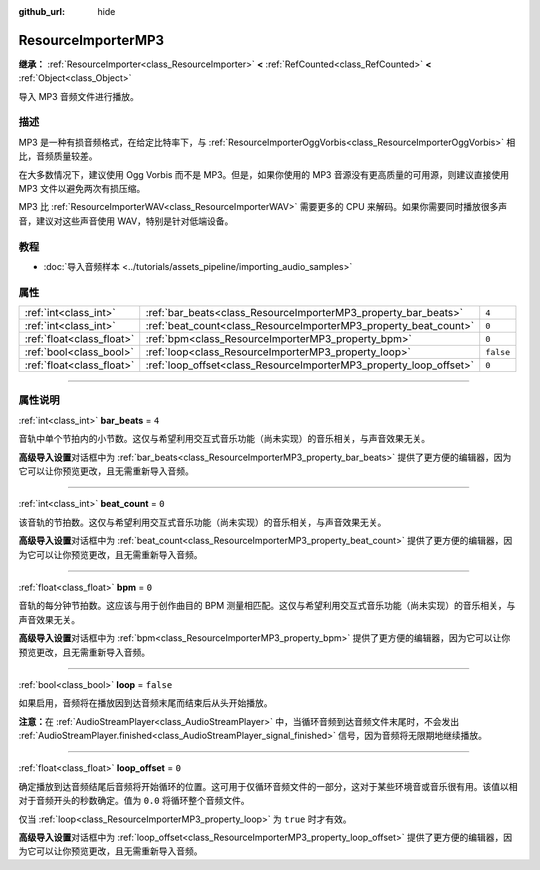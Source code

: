 :github_url: hide

.. DO NOT EDIT THIS FILE!!!
.. Generated automatically from Godot engine sources.
.. Generator: https://github.com/godotengine/godot/tree/master/doc/tools/make_rst.py.
.. XML source: https://github.com/godotengine/godot/tree/master/modules/minimp3/doc_classes/ResourceImporterMP3.xml.

.. _class_ResourceImporterMP3:

ResourceImporterMP3
===================

**继承：** :ref:`ResourceImporter<class_ResourceImporter>` **<** :ref:`RefCounted<class_RefCounted>` **<** :ref:`Object<class_Object>`

导入 MP3 音频文件进行播放。

.. rst-class:: classref-introduction-group

描述
----

MP3 是一种有损音频格式，在给定比特率下，与 :ref:`ResourceImporterOggVorbis<class_ResourceImporterOggVorbis>` 相比，音频质量较差。

在大多数情况下，建议使用 Ogg Vorbis 而不是 MP3。但是，如果你使用的 MP3 音源没有更高质量的可用源，则建议直接使用 MP3 文件以避免两次有损压缩。

MP3 比 :ref:`ResourceImporterWAV<class_ResourceImporterWAV>` 需要更多的 CPU 来解码。如果你需要同时播放很多声音，建议对这些声音使用 WAV，特别是针对低端设备。

.. rst-class:: classref-introduction-group

教程
----

- :doc:`导入音频样本 <../tutorials/assets_pipeline/importing_audio_samples>`

.. rst-class:: classref-reftable-group

属性
----

.. table::
   :widths: auto

   +---------------------------+--------------------------------------------------------------------+-----------+
   | :ref:`int<class_int>`     | :ref:`bar_beats<class_ResourceImporterMP3_property_bar_beats>`     | ``4``     |
   +---------------------------+--------------------------------------------------------------------+-----------+
   | :ref:`int<class_int>`     | :ref:`beat_count<class_ResourceImporterMP3_property_beat_count>`   | ``0``     |
   +---------------------------+--------------------------------------------------------------------+-----------+
   | :ref:`float<class_float>` | :ref:`bpm<class_ResourceImporterMP3_property_bpm>`                 | ``0``     |
   +---------------------------+--------------------------------------------------------------------+-----------+
   | :ref:`bool<class_bool>`   | :ref:`loop<class_ResourceImporterMP3_property_loop>`               | ``false`` |
   +---------------------------+--------------------------------------------------------------------+-----------+
   | :ref:`float<class_float>` | :ref:`loop_offset<class_ResourceImporterMP3_property_loop_offset>` | ``0``     |
   +---------------------------+--------------------------------------------------------------------+-----------+

.. rst-class:: classref-section-separator

----

.. rst-class:: classref-descriptions-group

属性说明
--------

.. _class_ResourceImporterMP3_property_bar_beats:

.. rst-class:: classref-property

:ref:`int<class_int>` **bar_beats** = ``4``

音轨中单个节拍内的小节数。这仅与希望利用交互式音乐功能（尚未实现）的音乐相关，与声音效果无关。

\ **高级导入设置**\ 对话框中为 :ref:`bar_beats<class_ResourceImporterMP3_property_bar_beats>` 提供了更方便的编辑器，因为它可以让你预览更改，且无需重新导入音频。

.. rst-class:: classref-item-separator

----

.. _class_ResourceImporterMP3_property_beat_count:

.. rst-class:: classref-property

:ref:`int<class_int>` **beat_count** = ``0``

该音轨的节拍数。这仅与希望利用交互式音乐功能（尚未实现）的音乐相关，与声音效果无关。

\ **高级导入设置**\ 对话框中为 :ref:`beat_count<class_ResourceImporterMP3_property_beat_count>` 提供了更方便的编辑器，因为它可以让你预览更改，且无需重新导入音频。

.. rst-class:: classref-item-separator

----

.. _class_ResourceImporterMP3_property_bpm:

.. rst-class:: classref-property

:ref:`float<class_float>` **bpm** = ``0``

音轨的每分钟节拍数。这应该与用于创作曲目的 BPM 测量相匹配。这仅与希望利用交互式音乐功能（尚未实现）的音乐相关，与声音效果无关。

\ **高级导入设置**\ 对话框中为 :ref:`bpm<class_ResourceImporterMP3_property_bpm>` 提供了更方便的编辑器，因为它可以让你预览更改，且无需重新导入音频。

.. rst-class:: classref-item-separator

----

.. _class_ResourceImporterMP3_property_loop:

.. rst-class:: classref-property

:ref:`bool<class_bool>` **loop** = ``false``

如果启用，音频将在播放因到达音频末尾而结束后从头开始播放。

\ **注意：**\ 在 :ref:`AudioStreamPlayer<class_AudioStreamPlayer>` 中，当循环音频到达音频文件末尾时，不会发出 :ref:`AudioStreamPlayer.finished<class_AudioStreamPlayer_signal_finished>` 信号，因为音频将无限期地继续播放。

.. rst-class:: classref-item-separator

----

.. _class_ResourceImporterMP3_property_loop_offset:

.. rst-class:: classref-property

:ref:`float<class_float>` **loop_offset** = ``0``

确定播放到达音频结尾后音频将开始循环的位置。这可用于仅循环音频文件的一部分，这对于某些环境音或音乐很有用。该值以相对于音频开头的秒数确定。值为 ``0.0`` 将循环整个音频文件。

仅当 :ref:`loop<class_ResourceImporterMP3_property_loop>` 为 ``true`` 时才有效。

\ **高级导入设置**\ 对话框中为 :ref:`loop_offset<class_ResourceImporterMP3_property_loop_offset>` 提供了更方便的编辑器，因为它可以让你预览更改，且无需重新导入音频。

.. |virtual| replace:: :abbr:`virtual (本方法通常需要用户覆盖才能生效。)`
.. |const| replace:: :abbr:`const (本方法没有副作用。不会修改该实例的任何成员变量。)`
.. |vararg| replace:: :abbr:`vararg (本方法除了在此处描述的参数外，还能够继续接受任意数量的参数。)`
.. |constructor| replace:: :abbr:`constructor (本方法用于构造某个类型。)`
.. |static| replace:: :abbr:`static (调用本方法无需实例，所以可以直接使用类名调用。)`
.. |operator| replace:: :abbr:`operator (本方法描述的是使用本类型作为左操作数的有效操作符。)`
.. |bitfield| replace:: :abbr:`BitField (这个值是由下列标志构成的位掩码整数。)`
